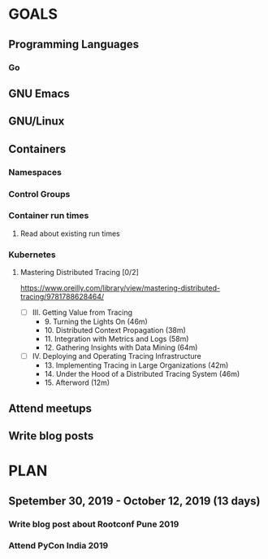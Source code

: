 #+AUTHOR: Bhavin Gandhi
#+EMAIL: bhavin7392@gmail.com
#+TAGS: read write dev ops event meeting # Need to be category
* GOALS
** Programming Languages
*** Go
** GNU Emacs
** GNU/Linux
** Containers
*** Namespaces
*** Control Groups
*** Container run times
**** Read about existing run times
*** Kubernetes
**** Mastering Distributed Tracing [0/2]
     :PROPERTIES:
     :ESTIMATED: 13.5
     :ACTUAL:
     :OWNER:    bhavin192
     :ID:       READ.1562555265
     :TASKID:   READ.1562555265
     :END:
     https://www.oreilly.com/library/view/mastering-distributed-tracing/9781788628464/
     - [ ] III. Getting Value from Tracing
       -  9. Turning the Lights On                              (46m)
       - 10. Distributed Context Propagation                    (38m)
       - 11. Integration with Metrics and Logs                  (58m)
       - 12. Gathering Insights with Data Mining                (64m)
     - [ ] IV. Deploying and Operating Tracing Infrastructure
       - 13. Implementing Tracing in Large Organizations        (42m)
       - 14. Under the Hood of a Distributed Tracing System     (46m)
       - 15. Afterword                                          (12m)
** Attend meetups
** Write blog posts
* PLAN
** Spetember 30, 2019 - October   12, 2019 (13 days)
   :PROPERTIES:
   :wpd-bhavin192: 1
   :END:
*** Write blog post about Rootconf Pune 2019
    :PROPERTIES:
    :ESTIMATED: 5
    :ACTUAL:
    :OWNER:    bhavin192
    :ID:       WRITE.1570037533
    :TASKID:   WRITE.1570037533
    :END:
*** Attend PyCon India 2019
    :PROPERTIES:
    :ESTIMATED: 8
    :ACTUAL:
    :OWNER:    bhavin192
    :ID:       EVENT.1570037556
    :TASKID:   EVENT.1570037556
    :END:
